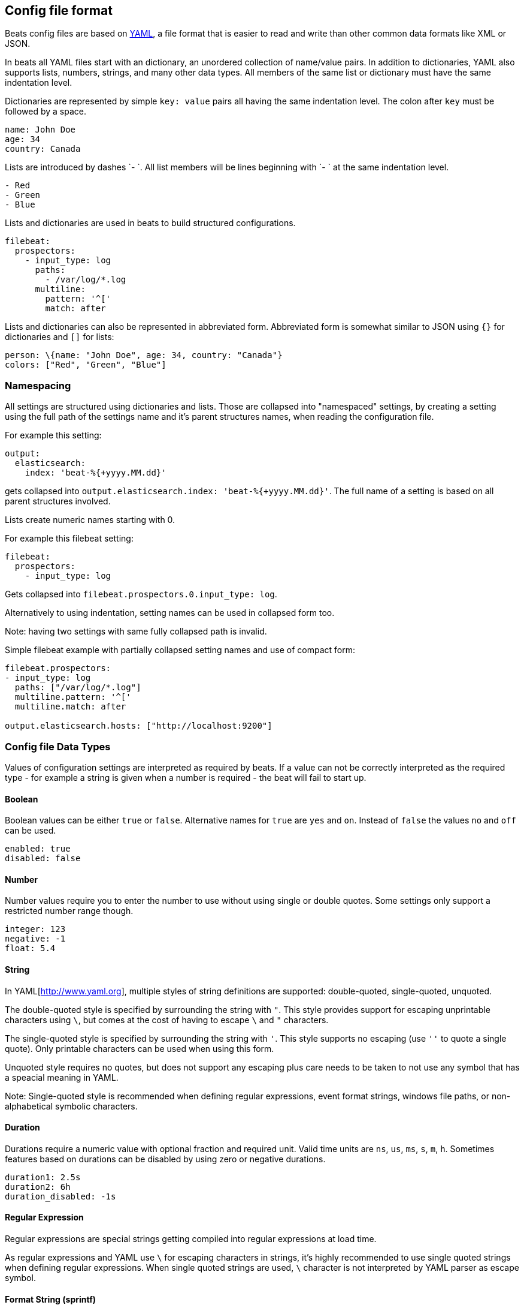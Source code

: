 [[config-file-format]]
== Config file format

Beats config files are based on http://www.yaml.org[YAML], a file format that is
easier to read and write than other common data formats like XML or JSON.

In beats all YAML files start with an dictionary, an unordered collection of
name/value pairs. In addition to dictionaries, YAML also supports lists, numbers,
strings, and many other data types. All members of the same list or dictionary must
have the same indentation level.

Dictionaries are represented by simple `key: value` pairs all having the same
indentation level. The colon after `key` must be followed by a space.

["source","yaml",subs="attributes"]
------------------------------------------------------------------------------
name: John Doe
age: 34
country: Canada
------------------------------------------------------------------------------

Lists are introduced by dashes `- `. All list members will be lines beginning
with `- ` at the same indentation level.

["source","yaml",subs="attributes"]
------------------------------------------------------------------------------
- Red
- Green
- Blue
------------------------------------------------------------------------------

Lists and dictionaries are used in beats to build structured configurations.

["source","yaml",subs="attributes"]
------------------------------------------------------------------------------
filebeat:
  prospectors:
    - input_type: log
      paths:
        - /var/log/*.log
      multiline:
        pattern: '^['
        match: after
------------------------------------------------------------------------------

Lists and dictionaries can also be represented in abbreviated form. Abbreviated
form is somewhat similar to JSON using `{}` for dictionaries and `[]` for lists:

["source","yaml",subs="attributes"]
------------------------------------------------------------------------------
person: \{name: "John Doe", age: 34, country: "Canada"}
colors: ["Red", "Green", "Blue"]
------------------------------------------------------------------------------


[[config-file-format-namespacing]]
=== Namespacing

All settings are structured using dictionaries and lists. Those are collapsed
into "namespaced" settings, by creating a setting using the full path of the
settings name and it's parent structures names, when reading the configuration
file.

For example this setting:

["source","yaml",subs="attributes"]
------------------------------------------------------------------------------

output:
  elasticsearch:
    index: 'beat-%{+yyyy.MM.dd}'

------------------------------------------------------------------------------

gets collapsed into `output.elasticsearch.index: 'beat-%{+yyyy.MM.dd}'`. The
full name of a setting is based on all parent structures involved.

Lists create numeric names starting with 0.

For example this filebeat setting:

["source","yaml",subs="attributes"]
------------------------------------------------------------------------------

filebeat:
  prospectors:
    - input_type: log

------------------------------------------------------------------------------

Gets collapsed into `filebeat.prospectors.0.input_type: log`.

Alternatively to using indentation, setting names can be used in collapsed form too.

Note: having two settings with same fully collapsed path is invalid.

Simple filebeat example with partially collapsed setting names and use of compact form:


["source","yaml",subs="attributes"]
------------------------------------------------------------------------------

filebeat.prospectors:
- input_type: log
  paths: ["/var/log/*.log"] 
  multiline.pattern: '^['
  multiline.match: after

output.elasticsearch.hosts: ["http://localhost:9200"]

------------------------------------------------------------------------------

[[config-file-format-type]]
=== Config file Data Types

Values of configuration settings are interpreted as required by beats.
If a value can not be correctly interpreted as the required type - for example a
string is given when a number is required - the beat will fail to start up.

==== Boolean

Boolean values can be either `true` or `false`. Alternative names for `true` are
`yes` and `on`. Instead of `false` the values `no` and `off` can be used.

["source","yaml",subs="attributes"]
------------------------------------------------------------------------------
enabled: true
disabled: false
------------------------------------------------------------------------------

==== Number

Number values require you to enter the number to use without using single or
double quotes. Some settings only support a restricted number range though.

["source","yaml",subs="attributes"]
------------------------------------------------------------------------------
integer: 123
negative: -1
float: 5.4
------------------------------------------------------------------------------

==== String

In YAML[http://www.yaml.org], multiple styles of string definitions are supported:
 double-quoted, single-quoted, unquoted.

The double-quoted style is specified by surrounding the string with `"`. This
style provides support for escaping unprintable characters using `\`, but comes
at the cost of having to escape `\` and `"` characters.

The single-quoted style is specified by surrounding the string with `'`. This
style supports no escaping (use `''` to quote a single quote). Only printable
characters can be used when using this form.

Unquoted style requires no quotes, but does not support any escaping plus care
needs to be taken to not use any symbol that has a speacial meaning in YAML.

Note: Single-quoted style is recommended when defining regular expressions,
event format strings, windows file paths, or non-alphabetical symbolic characters.

==== Duration

Durations require a numeric value with optional fraction and required unit.
Valid time units are `ns`, `us`, `ms`, `s`, `m`, `h`. Sometimes features based
on durations can be disabled by using zero or negative durations.

["source","yaml",subs="attributes"]
------------------------------------------------------------------------------
duration1: 2.5s
duration2: 6h
duration_disabled: -1s
------------------------------------------------------------------------------

==== Regular Expression

Regular expressions are special strings getting compiled into regular
expressions at load time.

As regular expressions and YAML use `\` for escaping
characters in strings, it's highly recommended to use single quoted strings when
defining regular expressions. When single quoted strings are used, `\` character
is not interpreted by YAML parser as escape symbol.

==== Format String (sprintf)

Format strings enable you to refer to event field values creating a string based
on the current event being processed. Variable expansions are enclosed in
expansion braces `%{<accessor>:default value}`. Event fields are accessed using
field references `[fieldname]`. Optional default values can be specified in case the
field name is missing from the event.

You can also format time stored in the
`@timestamp` field using the `+FORMAT` syntax where FORMAT is a valid (time
format)[https://godoc.org/github.com/elastic/beats/libbeat/common/dtfmt].

["source","yaml",subs="attributes"]
------------------------------------------------------------------------------
constant-format-string: 'constant string'
field-format-string: '%{[fieldname]} string'
format-string-with-date: '%{[fieldname]}-%{+yyyy.MM.dd}'
------------------------------------------------------------------------------


[[config-file-format-env-vars]]
=== Environment Variables

Beats support use of environment variables in config files to set values that
need to be configurable during deployment. Environment variable expansion is
introduced using `${VAR}`, where `VAR` is the name of the environment variable.

Note: Only values can be set using environment variables. Environment variables
usage in namespace and setting names are not supported.

Variable references are replaced when settings are read by beats. The
replacement is case-sensitive and occurs after the YAML file itself has been
parsed. References to undefined variables will lead to errors when dereferenced
and no default value is specified. To specify a default value, use:

`${VAR:default_value}`

Where `default_value` is the value to use if the environment variable is
undefined.

If you need to use a literal `${` in your configuration file then you can write
`$${` to escape the expansion. The `$` symbol can be used to escape other
characters in the default_value like using `$}` in order to generate a `}`
character without closing the variable expansion.

After changing the value of an environment variable, the beat needs to be
restarted to pick up the new value.

[float]
==== Examples

Here are some examples of configurations that use environment variables
and what each configuration looks like after replacement:

[options="header"]
|==================================
|Config source	       |Environment setting   |Config after replacement
|`name: ${NAME}`       |`export NAME=elastic` |`name: elastic`
|`name: ${NAME:beats}` |no setting            |`name: beats`
|`name: ${NAME:beats}` |`export NAME=elastic` |`name: elastic`
|==================================

[[config-gile-format-refs]]
=== Reference Variables

Beats settings can reference other settings splicing multiple optionally custom
named settings into new values. References use the same syntax as
<<config-file-format-env-vars>> do. Only fully collapsed setting names can be
referenced to.

For example the filebeat registry file defaults to:

["source","yaml",subs="attributes"]
------------------------------------------------------------------------------
filebeat.registry: $\{path.data}/registry
------------------------------------------------------------------------------

With `path.data` being an implicit config setting, that is overwritable from
command line, as well as in the configuration file.

Example referencing `es.host` in `output.elasticsearch.hosts`:

["source","yaml",subs="attributes"]
------------------------------------------------------------------------------
es.host: '$\{ES_HOST:localhost}'

output.elasticsearch:
  hosts: ['http://$\{es.host}:9200']
------------------------------------------------------------------------------

Introducing `es.host`, the host can be overwritten from command line using
`-E es.host=another-host`.

Plain references, having no default value and are not spliced with other
references or strings can reference complete namespaces.

These setting with duplicate content:

["source","yaml",subs="attributes"]
------------------------------------------------------------------------------
namespace1:
  subnamespace:
    host: localhost
    sleep: 1s

namespace2:
  subnamespace:
    host: localhost
    sleep: 1s
------------------------------------------------------------------------------

can be rewritten to

["source","yaml",subs="attributes"]
------------------------------------------------------------------------------
namespace1: $\{shared}
namespace2: $\{shared}

shared:
  subnamespace:
    host: localhost
    sleep: 1s
------------------------------------------------------------------------------

when using plain references.


[[config-file-format-cli]]
=== Command line arguments

Config files to load are set using the `-c` flag on command line. If no flag is
given, a beat and OS pecific default file path will be assumed.

You can specify multiple configuration files by repeating the `-c` flag. You can
use this, for example, for setting defaults in a base configuration file, and
overwrite settings via local configuration files.

In addition to overwriting settings using multiple configuration files,
individual settings can be overwritten using `-E <setting>=<value>`.

[[config-file-format-tips]]
=== YAML Tips and Gotchas

When you edit the configuration file, there are a few things that you should know.

[float]
==== Use Spaces for Indentation

Indentation is meaningful in YAML. Make sure that you use spaces, rather than
tab characters, to indent sections.

In the default configuration files and in all the examples in the documentation,
we use 2 spaces per indentation level. We recommend you do the same.

[float]
==== Look at the Default Config File for Structure

The best way to understand where to define a configuration option is by looking
at the provided sample configuration files. The configuration files contain most
of the default configurations that are available per beat. To change a setting,
simply uncomment the line and change the values.

[float]
==== Test Your Config File

You can test your configuration file to verify that the structure is valid. Simply run
your in the foreground with the `-configtest` flag specified. For example:

["source","yaml",subs="attributes,callouts"]
----------------------------------------------------------------------
filebeat -c filebeat.yml -configtest
----------------------------------------------------------------------

You'll see a message if an error in the configuration file is found.

[float]
==== Wrap Regular Expressions in Single Quotation Marks

If you need to specify a regular expression in a YAML file, it's a good idea to
wrap the regular expression in single quotation marks to work around YAML's
tricky rules for string escaping.

For more information about YAML, see http://yaml.org/.
